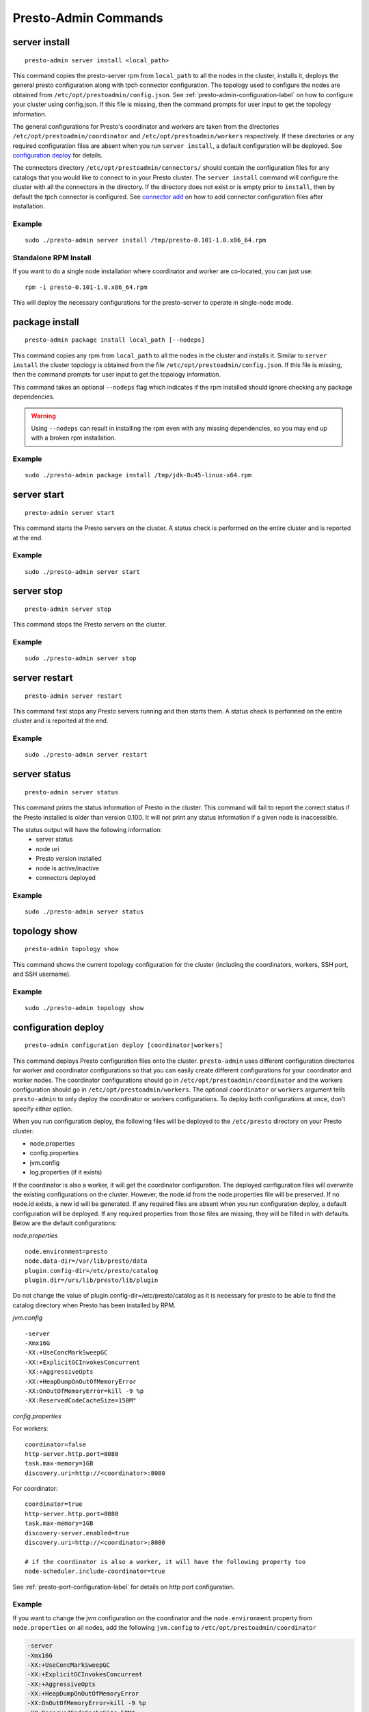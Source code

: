 =====================
Presto-Admin Commands
=====================

.. _server-install-label:

**************
server install
**************
::

    presto-admin server install <local_path>

This command copies the presto-server rpm from ``local_path`` to all the nodes in the cluster, installs it, deploys the general presto configuration along with tpch connector configuration.
The topology used to configure the nodes are obtained from ``/etc/opt/prestoadmin/config.json``. See :ref:`presto-admin-configuration-label` on how to configure your cluster using config.json. If this file is missing, then the command prompts for user input to get the topology information.

The general configurations for Presto's coordinator and workers are taken from the directories ``/etc/opt/prestoadmin/coordinator`` and ``/etc/opt/prestoadmin/workers`` respectively. If these directories or any required configuration files are absent when you run ``server install``, a default configuration will be deployed. See `configuration deploy`_ for details.

The connectors directory ``/etc/opt/prestoadmin/connectors/`` should contain the configuration files for any catalogs that you would like to connect to in your Presto cluster.
The ``server install`` command will configure the cluster with all the connectors in the directory. If the directory does not exist or is empty prior to ``install``, then by default the tpch connector is configured. See `connector add`_ on how to add connector configuration files after installation.

Example
-------
::

    sudo ./presto-admin server install /tmp/presto-0.101-1.0.x86_64.rpm

Standalone RPM Install
----------------------

If you want to do a single node installation where coordinator and worker are co-located, you can just use:
::

    rpm -i presto-0.101-1.0.x86_64.rpm

This will deploy the necessary configurations for the presto-server to operate in single-node mode.

***************
package install
***************

::

    presto-admin package install local_path [--nodeps]

This command copies any rpm from ``local_path`` to all the nodes in the cluster and installs it. Similar to ``server install`` the cluster topology is obtained from the file ``/etc/opt/prestoadmin/config.json``. If this file is missing, then the command prompts for user input to get the topology information.

This command takes an optional ``--nodeps`` flag which indicates if the rpm installed should ignore checking any package dependencies.

.. WARNING:: Using ``--nodeps`` can result in installing the rpm even with any missing dependencies, so you may end up with a broken rpm installation.

Example
-------
::

    sudo ./presto-admin package install /tmp/jdk-8u45-linux-x64.rpm


************
server start
************
::

    presto-admin server start

This command starts the Presto servers on the cluster. A status check is performed on the entire cluster and is reported at the end.

Example
-------
::

    sudo ./presto-admin server start

***********
server stop
***********
::

    presto-admin server stop

This command stops the Presto servers on the cluster.

Example
-------
::

    sudo ./presto-admin server stop

**************
server restart
**************
::

    presto-admin server restart

This command first stops any Presto servers running and then starts them. A status check is performed on the entire cluster and is reported at the end.

Example
-------
::

    sudo ./presto-admin server restart

*************
server status
*************
::

    presto-admin server status

This command prints the status information of Presto in the cluster. This command will
fail to report the correct status if the Presto installed is older than version 0.100. It will not print any status information if a given node is inaccessible.

The status output will have the following information:
    * server status
    * node uri
    * Presto version installed
    * node is active/inactive
    * connectors deployed

Example
-------
::

    sudo ./presto-admin server status


*************
topology show
*************
::

 presto-admin topology show

This command shows the current topology configuration for the cluster (including the coordinators, workers, SSH port, and SSH username).

Example
-------
::

    sudo ./presto-admin topology show

.. _configuration-deploy-label:

********************
configuration deploy
********************
::

    presto-admin configuration deploy [coordinator|workers]

This command deploys Presto configuration files onto the cluster. ``presto-admin``
uses different configuration directories for worker and coordinator
configurations so that you can easily create different configurations for
your coordinator and worker nodes. The coordinator configurations should go in
``/etc/opt/prestoadmin/coordinator`` and the workers configuration should go in
``/etc/opt/prestoadmin/workers``. The optional ``coordinator`` or ``workers``
argument tells ``presto-admin`` to only deploy the coordinator or workers
configurations.  To deploy both configurations at once, don't specify either
option.

When you run configuration deploy, the following files will be deployed to
the ``/etc/presto`` directory on your Presto cluster:

* node.properties
* config.properties
* jvm.config
* log.properties (if it exists)

If the coordinator is also a worker, it will get the coordinator configuration.
The deployed configuration files will overwrite the existing configurations on
the cluster. However, the node.id from the
node.properties file will be preserved. If no node.id exists, a new id will be
generated. If any required files are absent when you run configuration deploy,
a default configuration will be deployed. If any required properties from those
files are missing, they will be filled in with defaults. Below are the default
configurations:

*node.properties* ::

    node.environment=presto
    node.data-dir=/var/lib/presto/data
    plugin.config-dir=/etc/presto/catalog
    plugin.dir=/urs/lib/presto/lib/plugin

Do not change the value of plugin.config-dir=/etc/presto/catalog as it is
necessary for presto to be able to find the catalog directory when Presto has
been installed by RPM.

*jvm.config* ::

    -server
    -Xmx16G
    -XX:+UseConcMarkSweepGC
    -XX:+ExplicitGCInvokesConcurrent
    -XX:+AggressiveOpts
    -XX:+HeapDumpOnOutOfMemoryError
    -XX:OnOutOfMemoryError=kill -9 %p
    -XX:ReservedCodeCacheSize=150M"

*config.properties*

For workers: ::

    coordinator=false
    http-server.http.port=8080
    task.max-memory=1GB
    discovery.uri=http://<coordinator>:8080

For coordinator: ::

    coordinator=true
    http-server.http.port=8080
    task.max-memory=1GB
    discovery-server.enabled=true
    discovery.uri=http://<coordinator>:8080

    # if the coordinator is also a worker, it will have the following property too
    node-scheduler.include-coordinator=true

See :ref:`presto-port-configuration-label` for details on http port configuration.

Example
-------
If you want to change the jvm configuration on the coordinator and the
``node.environment`` property from ``node.properties`` on all nodes, add the
following ``jvm.config`` to ``/etc/opt/prestoadmin/coordinator``

.. code-block:: none

    -server
    -Xmx16G
    -XX:+UseConcMarkSweepGC
    -XX:+ExplicitGCInvokesConcurrent
    -XX:+AggressiveOpts
    -XX:+HeapDumpOnOutOfMemoryError
    -XX:OnOutOfMemoryError=kill -9 %p
    -XX:ReservedCodeCacheSize=50M"

Further, add the following ``node.properties`` to
``/etc/opt/prestoadmin/coordinator`` and ``/etc/opt/prestoadmin/workers``: ::

    node.environment=test

Then run: ::

    sudo ./presto-admin configuration deploy

This will distribute to the coordinator a default ``config.properties``, the new
``jvm.config``, and a ``node.properties`` with all of the default properties,
except ``node.environment``, which will be set to ``test``.  The workers will
receive the default ``config.properties`` and ``jvm.config``, and the same
``node.properties`` as the coordinator.

******************
configuration show
******************
::

    presto-admin configuration show [node|jvm|config|log]

This command prints the contents of the Presto configuration files deployed in the cluster. It takes an optional configuration name argument for the configuration files node.properties, jvm.config, config.properties and log.properties. For missing configuration files a warning will be printed except for log.properties file, since it is an optional configuration file in your Presto cluster.

If no argument is specified, then all four configurations will be printed.

Example
-------
::

    sudo ./presto-admin configuration show node

.. _connectors-label:

*************
connector add
*************
::

    presto-admin connector add [<name>]

This command is used to deploy connector configurations to the Presto cluster.
[TODO: link to Presto connector configuration.]  Connector configurations are
kept in the configuration directory ``/etc/opt/prestoadmin/connectors``

To add a connector using ``presto-admin``, first create a configuration file in
``/etc/opt/prestoadmin/connectors``. The file should be named
``<name>.properties`` and contain the configuration for that connector.

Use the optional ``name`` argument to add a particular connector to your
cluster. To deploy all connectors in the connectors configuration directory,
leave the name argument out.

In order to query using the newly added connector, you need to restart the
Presto server (see `server restart`_): ::

    presto-admin server restart

Example
-------
To add the jmx connector, create a file
``/etc/opt/prestoadmin/connectors/jmx.properties`` with the content
``connector.name=jmx``.
Then run: ::

    sudo ./presto-admin connector add jmx
    sudo ./presto-admin server restart

If you have two connectors in the configuration directory, for example
``jmx.properties`` and ``dummy.properties``, and would like to deploy both at
once, you could run ::

    sudo ./presto-admin connector add
    sudo ./presto-admin server restart

****************
connector remove
****************
::

    presto-admin connector remove <name>

The connector remove command is used to remove a connector from your presto
cluster configuration. Running the command will remove the connector from all
nodes in the Presto cluster. Additionally, it will remove the local
configuration file for the connector.

In order for the change to take effect, you will need to restart services. ::

    presto-admin server restart


Example
-------
For example: To remove the jmx connector, run ::

    sudo ./presto-admin connector remove jmx
    sudo ./presto-admin server restart

************
collect logs
************
::

    presto-admin collect logs

This command gathers Presto server logs and launcher logs from the ``/var/log/presto/`` directory across the cluster along with the
``/var/log/prestoadmin/presto-admin.log`` and creates a tar file. The final tar output will be saved at /tmp/presto-debug-logs.tar.bz2.


Example
-------
::

    sudo ./presto-admin collect logs

******************
collect query_info
******************
::

    presto-admin collect query_info <query_id>

This command gathers information about a Presto query identified by the given ``query_id`` and stores that information in a JSON file.
The output file will be saved at /tmp/presto-debug/query_info_``query_id``.json

Example
-------
::

    sudo ./presto-admin collect query_info 20150525_234711_00000_7qwaz

*******************
collect system_info
*******************
::

    presto-admin collect system_info

This command gathers various system specific information from the cluster. The information is saved in a tar file at /tmp/presto-debug-sysinfo.tar.bz2.
The gathered information includes:

 * Node specific information from Presto like node uri, last response time, recent failures, recent requests made to the node, etc.
 * Connectors configured
 * Other system specific information like OS information, Java version, presto-admin version and Presto server version

Example
-------
::

    sudo ./presto-admin collect system_info

****************
server uninstall
****************
::

    presto-admin server uninstall

This command stops the Presto server if running on the cluster and uninstalls the Presto rpm. The uninstall command removes any presto
related files deployed during ``server install`` but retains the Presto logs at ``/var/log/presto``.

Example
-------
::

    sudo ./presto-admin server uninstall
